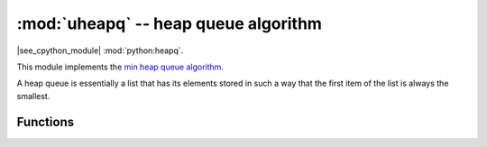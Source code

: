 :mod:`uheapq` -- heap queue algorithm
=====================================

.. module:: uheapq
   :synopsis: heap queue algorithm

|see_cpython_module| :mod:`python:heapq`.

This module implements the
`min heap queue algorithm <https://en.wikipedia.org/wiki/Heap_%28data_structure%29>`_.

A heap queue is essentially a list that has its elements stored in such a way
that the first item of the list is always the smallest.

Functions
---------

.. function:: heappush(heap, item)

   Push the ``item`` onto the ``heap``.

.. function:: heappop(heap)

   Pop the first item from the ``heap``, and return it.  Raise ``IndexError`` if
   ``heap`` is empty.
   
   The returned item will be the smallest item in the ``heap``.

.. function:: heapify(x)

   Convert the list ``x`` into a heap.  This is an in-place operation.
